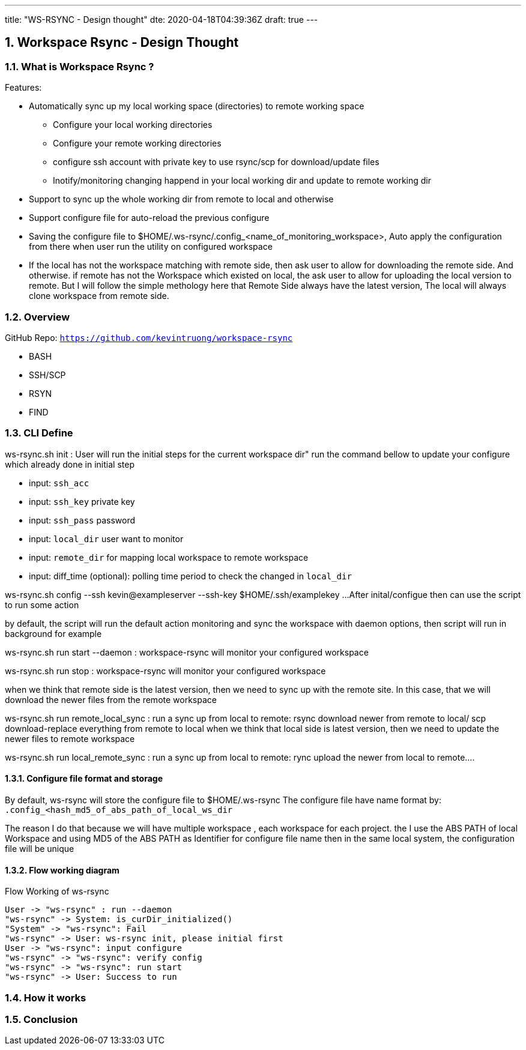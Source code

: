 ---
title: "WS-RSYNC - Design thought"
dte: 2020-04-18T04:39:36Z
draft: true
---

:projectdir: ../../
:imagesdir: ${projectdir}/assets/
:toclevels: 4
:toc:
:sectnums:
:source-highlighter: coderay
:sectnumlevels: 5

== Workspace Rsync - Design Thought

=== What is Workspace Rsync ?
Features:

* Automatically sync up my local working space (directories) to remote working space
** Configure your local working directories
** Configure your remote working directories
** configure ssh account with private key to use rsync/scp for download/update files
** Inotify/monitoring changing happend in your local working dir and update to remote working dir
* Support to sync up the whole working dir from remote to local and otherwise
* Support configure file for auto-reload the previous configure
* Saving the configure file to $HOME/.ws-rsync/.config_<name_of_monitoring_workspace>, Auto apply the configuration from
there when user run the utility on configured workspace
* If the local has not the workspace matching with remote side, then ask user to allow for downloading the remote side. And otherwise.
if remote has not the Workspace which existed on local, the ask user to allow for uploading the local version to remote. But I
will follow the simple methology here that Remote Side always have the latest version, The local will always clone workspace from remote side.


=== Overview
GitHub Repo: `https://github.com/kevintruong/workspace-rsync`

* BASH
* SSH/SCP
* RSYN
* FIND

=== CLI Define

ws-rsync.sh init : User will run the initial steps for the current workspace dir"
run the command bellow to update your configure which already done in initial step

* input: `ssh_acc`
* input: `ssh_key` private key
* input: `ssh_pass` password
* input: `local_dir` user want to monitor
* input: `remote_dir` for mapping local workspace to remote workspace
* input: diff_time (optional): polling time period to check the changed in `local_dir`

ws-rsync.sh config --ssh kevin@exampleserver --ssh-key $HOME/.ssh/examplekey ...
After inital/configue then can use the script to run some action

by default, the script will run the default action monitoring and sync the workspace
with daemon options, then script will run in background for example

ws-rsync.sh run start --daemon  : workspace-rsync will monitor your configured workspace

ws-rsync.sh run stop : workspace-rsync will monitor your configured workspace

when we think that remote side is the latest version, then we need to sync up with the remote site. In this case, that we will
download the newer files from the remote workspace

ws-rsync.sh run remote_local_sync : run a sync up from local to remote: rsync download newer from remote to local/ scp download-replace everything from remote to local
when we think that local side is latest version, then we need to update the newer files to remote workspace

ws-rsync.sh run local_remote_sync : run a sync up from local to remote: rync  upload the newer from local to remote....

==== Configure file format and storage
By default, ws-rsync will store the configure file to $HOME/.ws-rsync
The configure file have name format by: `.config_<hash_md5_of_abs_path_of_local_ws_dir`

The reason I do that because we will have multiple workspace , each workspace for each project.
the I use the ABS PATH of local Workspace and using MD5 of the ABS PATH as Identifier for configure file name
then in the same local system, the configuration file will be unique

==== Flow working diagram

[.text-center]
.Flow Working of ws-rsync
[plantuml,flow_working_ws_rsync,svg,align="center"]
----
User -> "ws-rsync" : run --daemon
"ws-rsync" -> System: is_curDir_initialized()
"System" -> "ws-rsync": Fail
"ws-rsync" -> User: ws-rsync init, please initial first
User -> "ws-rsync": input configure
"ws-rsync" -> "ws-rsync": verify config
"ws-rsync" -> "ws-rsync": run start
"ws-rsync" -> User: Success to run
----

=== How it works

=== Conclusion